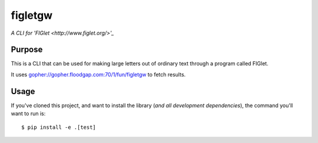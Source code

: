figletgw
=========

*A CLI for 'FIGlet <http://www.figlet.org/>'_*

Purpose
-------

This is a CLI that can be used for making large letters out of ordinary text through a program called FIGlet.

It uses gopher://gopher.floodgap.com:70/1/fun/figletgw to fetch results.

Usage
-----

If you've cloned this project, and want to install the library (*and all
development dependencies*), the command you'll want to run is::

    $ pip install -e .[test]